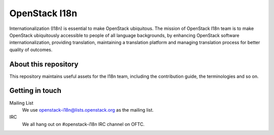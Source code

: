 OpenStack I18n
==============

Internationalization (I18n) is essential to make OpenStack ubiquitous.
The mission of OpenStack I18n team is to make OpenStack
ubiquitously accessible to people of all language backgrounds,
by enhancing OpenStack software internationalization,
providing translation, maintaining a translation platform and
managing translation process for better quality of outcomes.

About this repository
---------------------

This repository maintains useful assets for the I18n team,
including the contribution guide, the terminologies and so on.

Getting in touch
----------------

Mailing List
  We use openstack-i18n@lists.openstack.org as the mailing list.

IRC
  We all hang out on #openstack-i18n IRC channel on OFTC.
